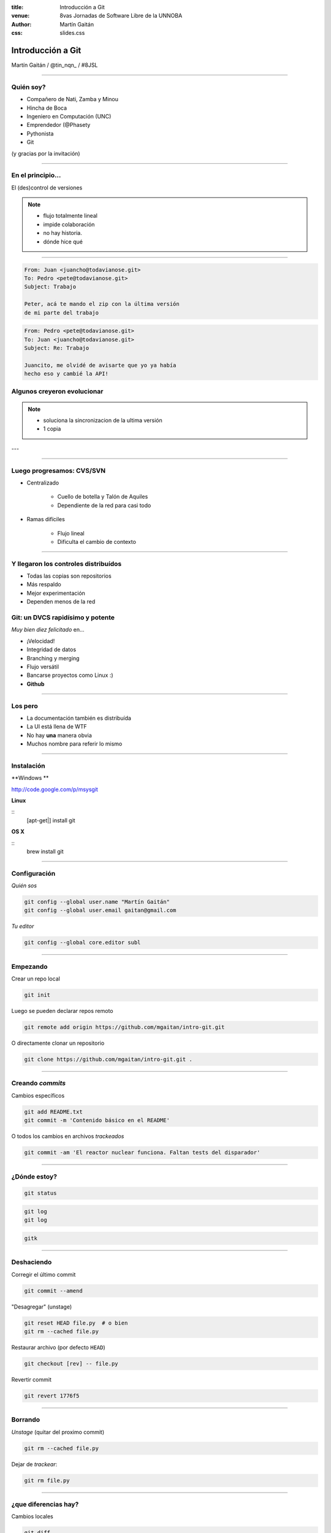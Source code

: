 :title: Introducción a Git
:venue: 8vas Jornadas de Software Libre de la UNNOBA
:author: Martín Gaitán
:css: slides.css


Introducción a Git
====================


.. image:: img/Git-Logo-1788C.png


Martín Gaitán / @tin_nqn_ / #8JSL

--------

Quién soy?
----------

- Compañero de Nati, Zamba y Minou
- Hincha de Boca
- Ingeniero en Computación (UNC)
- Emprendedor (@Phasety
- Pythonista
- Git

(y gracias por la invitación)

-----------

En el principio...
--------------------


El (des)control de versiones

.. image:: img/01-copies.png

.. note::

    * flujo totalmente lineal
    * impide colaboración
    * no hay historia.
    * dónde hice qué

--------

.. code:: xml

    From: Juan <juancho@todavianose.git>
    To: Pedro <pete@todavianose.git>
    Subject: Trabajo

    Peter, acá te mando el zip con la última versión
    de mi parte del trabajo

.. code:: xml

    From: Pedro <pete@todavianose.git>
    To: Juan <juancho@todavianose.git>
    Subject: Re: Trabajo

    Juancito, me olvidé de avisarte que yo ya había
    hecho eso y cambié la API!


Algunos creyeron evolucionar
------------------------------

.. image:: img/dropbox.jpg

.. note::

     * soluciona la sincronizacion de la ultima versión
     * 1 copia

---

.. image:: img/meme1.jpg

---------

Luego progresamos: CVS/SVN
---------------------------

- Centralizado

    - Cuello de botella y Talón de Aquiles
    - Dependiente de la red para casi todo

- Ramas difíciles

    - Flujo lineal
    - Dificulta el cambio de contexto


-------------

Y llegaron los controles distribuídos
-------------------------------------

- Todas las copias son repositorios
- Más respaldo
- Mejor experimentación
- Dependen menos de la red


Git: un DVCS rapidísimo y potente
----------------------------------

*Muy bien diez felicitado* en...

- ¡Velocidad!
- Integridad de datos
- Branching y merging
- Flujo versátil
- Bancarse proyectos como Linux :)
- **Github**

----------

Los pero
---------


- La documentación también es distribuída
- La UI está llena de WTF
- No hay **una** manera obvia
- Muchos nombre para referir lo mismo


------

Instalación
-----------

**Windows **

http://code.google.com/p/msysgit

**Linux**

::
    [apt-get|] install git

**OS X**

::
    brew install git

--------

Configuración
-------------

*Quién sos*

.. code:: bash

    git config --global user.name "Martín Gaitán"
    git config --global user.email gaitan@gmail.com


*Tu editor*

.. code:: bash

    git config --global core.editor subl

--------

Empezando
----------

Crear un repo local

.. code:: bash

    git init

Luego se pueden declarar repos remoto

.. code:: bash

    git remote add origin https://github.com/mgaitan/intro-git.git

O directamente clonar un repositorio

.. code:: bash

    git clone https://github.com/mgaitan/intro-git.git .

--------

Creando *commits*
------------------

Cambios específicos

.. code:: bash

    git add README.txt
    git commit -m 'Contenido básico en el README'

O todos los cambios en archivos *trackeados*

.. code:: bash

    git commit -am 'El reactor nuclear funciona. Faltan tests del disparador'

---------

¿Dónde estoy?
--------------

.. code:: bash

    git status

.. code:: bash

    git log
    git log

.. code:: bash

    gitk

---------

Deshaciendo
-------------

Corregir el último commit


.. code:: bash

    git commit --amend

"Desagregar" (unstage)

.. code:: bash

    git reset HEAD file.py  # o bien
    git rm --cached file.py

Restaurar archivo (por defecto ``HEAD``)

.. code:: bash

    git checkout [rev] -- file.py

Revertir commit

.. code:: bash

    git revert 1776f5


--------

Borrando
---------

*Unstage* (quitar del proximo commit)

.. code:: bash

    git rm --cached file.py

Dejar de *trackear*:

.. code:: bash

    git rm file.py

------------

¿que diferencias hay?
----------------------

Cambios locales

.. code:: bash

    git diff

Cambios en stage

.. code:: bash

    git diff --cached

Respecto a una revision

.. code:: bash

    git diff 1776f5

Regalo de dios

.. code:: bash

    meld .

--------

.gitignore
----------

.. code:: bash

    $ cat .gitignore
    *.pyc
    *.swp
    /build/
    /doc/[abc]*.txt
    .pypirc
    *.egg-info

.. note::

    • Blank lines or lines starting with # are ignored
    • Standard glob patterns work
    • End pattern with slash (/) to specify a directory
    • Negate pattern with exclamation point (!)

---------

Repos remotos

- Son técnicamente iguales a nuestra copia de trabajo
- Pueden ser locales o remotos (ssh, https, etc.)

.. code:: bash

    $ git remote -v
    origin git://github.com/mgaitan/intro-git.git (fetch)
    origin git://github.com/mgaitan/intro-git.git (push)

-------

Empujando al remoto
-------------------

Sin default

.. code:: bash

   git push <remote> <rbranch>

definiendo un default remoto para la rama actual


.. code:: bash

    git push -u <remote> <rbranch>

Luego

.. code:: bash

    git push

-------

Al reves (pull)
---------------


.. code:: bash

    git pull [<remote> <rbranch>]

``pull == fetch + merge``

---------------

Crear tags
-----------

Ponerle "nombre" a una revisión.

.. code:: bash

    git tag v0.1.0

Los tags son locales, pero se pueden pushear

.. code:: bash

    git push --tags

----------------

Ramas
------

.. epigraph::

    De rama en rama se ve aquel amor que juraba
    que no me habría de olvidar

    -- Los Tigres del Norte, *De rama en rama*

- Cambio de contexto indoloro (locales y rápidas)
- Son *punteros móviles* a un commit
- La rama por omisión se llama **master**

.. note::

     Factores externos necesitan inevitablemente de cambios de contexto.

     - Un bug severo se manifiesta en la última versión sin previo aviso.
     - El plazo para alguna presentación se acorta.
     - Un desarrollador que tiene que ayudar en una sección indispensable
       del proyecto está por tomar licencia.
     - Simplemente necesitas probar una idea

     En cualquier caso, debes soltar abruptamente lo que estás haciendo y enfocarte en una tarea completamente diferente.

-------

Creando una rama
----------------

.. code:: bash

    git branch experimento_loco
    git checkout experimento_loco

o directamente:

.. code:: bash

    git checkout -b experimento_loco

----------

Más comandos para ramas
------------------------

.. code:: bash

    git checkout NOMBRE_RAMA

``checkout`` requiere todo *limpio*.
``stash`` es nuestra alfombra para esconder

.. code:: bash

    git stash
    git checkout NOMBRE_RAMA
    ...
    git checkout NOMBRE_RAMA_ORIGINAL
    git stash pop

----------

Mezclar
--------

Desde otra rama. Ej: master

.. code:: bash

    git merge experimento_loco

-----


Listo, donde subo mi código?
----------------------------

.. image:: img/github_logo.jpg


- No sólo **hosting** git gratis (para software libre)
- Es una **plataforma social y profesional**
- ¡Colaborar con OSS nunca fue tan fácil!
- Comunicación técnica en contexto
- Código mata curriculum
- Enterarse de tendencias y aprender de cracks

-------






Cada copia tiene **toda la historia**

- No **quebramos** si se muere el disco del servidor
- No **perdemos tiempo** en la red para ver la historia
- Podemos **trabajar offline** sin *commits-bomba*



revisar

http://www.gabrielsaldana.org/platica_git.pdf



http://dbrgn.ch/slides/20130207_getting_git/
http://www.slideshare.net/CarlosTaborda/why-git-sucks-and-youll-use-it-anyways
http://www.slideshare.net/leo.soto/introduccin-a-git
https://speakerdeck.com/schacon/introduction-to-git
http://www.slideshare.net/mickaeltr/git-github-leverage-your-open-source-projects
http://www.slideshare.net/anildigital/git-introduction

